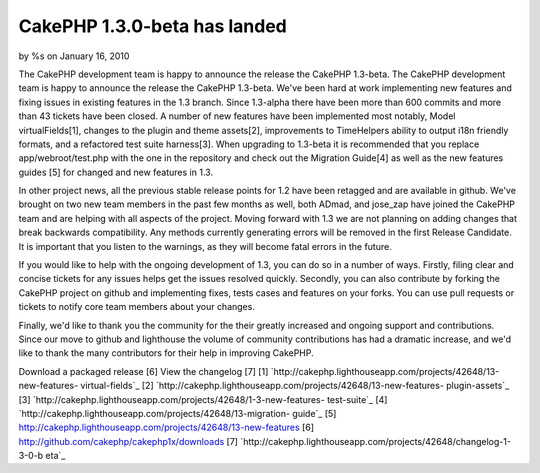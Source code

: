 

CakePHP 1.3.0-beta has landed
=============================

by %s on January 16, 2010

The CakePHP development team is happy to announce the release the
CakePHP 1.3-beta.
The CakePHP development team is happy to announce the release the
CakePHP 1.3-beta. We've been hard at work implementing new features
and fixing issues in existing features in the 1.3 branch. Since
1.3-alpha there have been more than 600 commits and more than 43
tickets have been closed. A number of new features have been
implemented most notably, Model virtualFields[1], changes to the
plugin and theme assets[2], improvements to TimeHelpers ability to
output i18n friendly formats, and a refactored test suite harness[3].
When upgrading to 1.3-beta it is recommended that you replace
app/webroot/test.php with the one in the repository and check out the
Migration Guide[4] as well as the new features guides [5] for changed
and new features in 1.3.

In other project news, all the previous stable release points for 1.2
have been retagged and are available in github. We've brought on two
new team members in the past few months as well, both ADmad, and
jose_zap have joined the CakePHP team and are helping with all aspects
of the project. Moving forward with 1.3 we are not planning on adding
changes that break backwards compatibility. Any methods currently
generating errors will be removed in the first Release Candidate. It
is important that you listen to the warnings, as they will become
fatal errors in the future.

If you would like to help with the ongoing development of 1.3, you can
do so in a number of ways. Firstly, filing clear and concise tickets
for any issues helps get the issues resolved quickly. Secondly, you
can also contribute by forking the CakePHP project on github and
implementing fixes, tests cases and features on your forks. You can
use pull requests or tickets to notify core team members about your
changes.

Finally, we'd like to thank you the community for the their greatly
increased and ongoing support and contributions. Since our move to
github and lighthouse the volume of community contributions has had a
dramatic increase, and we'd like to thank the many contributors for
their help in improving CakePHP.

Download a packaged release [6]
View the changelog [7]
[1] `http://cakephp.lighthouseapp.com/projects/42648/13-new-features-
virtual-fields`_
[2] `http://cakephp.lighthouseapp.com/projects/42648/13-new-features-
plugin-assets`_
[3] `http://cakephp.lighthouseapp.com/projects/42648/1-3-new-features-
test-suite`_
[4] `http://cakephp.lighthouseapp.com/projects/42648/13-migration-
guide`_
[5] `http://cakephp.lighthouseapp.com/projects/42648/13-new-features`_
[6] `http://github.com/cakephp/cakephp1x/downloads`_
[7] `http://cakephp.lighthouseapp.com/projects/42648/changelog-1-3-0-b
eta`_

.. _http://cakephp.lighthouseapp.com/projects/42648/13-new-features: http://cakephp.lighthouseapp.com/projects/42648/13-new-features
.. _http://cakephp.lighthouseapp.com/projects/42648/13-new-features-plugin-assets: http://cakephp.lighthouseapp.com/projects/42648/13-new-features-plugin-assets
.. _http://github.com/cakephp/cakephp1x/downloads: http://github.com/cakephp/cakephp1x/downloads
.. _http://cakephp.lighthouseapp.com/projects/42648/changelog-1-3-0-beta: http://cakephp.lighthouseapp.com/projects/42648/changelog-1-3-0-beta
.. _http://cakephp.lighthouseapp.com/projects/42648/13-new-features-virtual-fields: http://cakephp.lighthouseapp.com/projects/42648/13-new-features-virtual-fields
.. _http://cakephp.lighthouseapp.com/projects/42648/13-migration-guide: http://cakephp.lighthouseapp.com/projects/42648/13-migration-guide
.. _http://cakephp.lighthouseapp.com/projects/42648/1-3-new-features-test-suite: http://cakephp.lighthouseapp.com/projects/42648/1-3-new-features-test-suite
.. meta::
    :title: CakePHP 1.3.0-beta has landed
    :description: CakePHP Article related to release,CakePHP,news,github,hello,News
    :keywords: release,CakePHP,news,github,hello,News
    :copyright: Copyright 2010 
    :category: news


